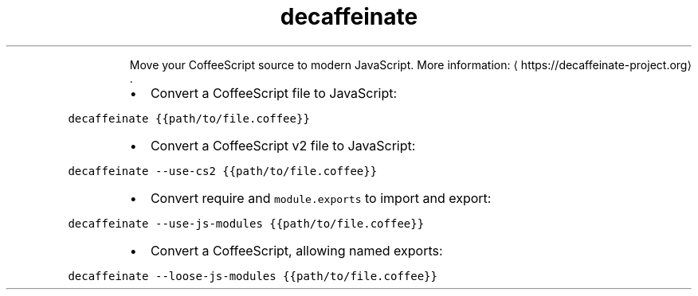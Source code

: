 .TH decaffeinate
.PP
.RS
Move your CoffeeScript source to modern JavaScript.
More information: \[la]https://decaffeinate-project.org\[ra]\&.
.RE
.RS
.IP \(bu 2
Convert a CoffeeScript file to JavaScript:
.RE
.PP
\fB\fCdecaffeinate {{path/to/file.coffee}}\fR
.RS
.IP \(bu 2
Convert a CoffeeScript v2 file to JavaScript:
.RE
.PP
\fB\fCdecaffeinate \-\-use\-cs2 {{path/to/file.coffee}}\fR
.RS
.IP \(bu 2
Convert require and \fB\fCmodule.exports\fR to import and export:
.RE
.PP
\fB\fCdecaffeinate \-\-use\-js\-modules {{path/to/file.coffee}}\fR
.RS
.IP \(bu 2
Convert a CoffeeScript, allowing named exports:
.RE
.PP
\fB\fCdecaffeinate \-\-loose\-js\-modules {{path/to/file.coffee}}\fR
